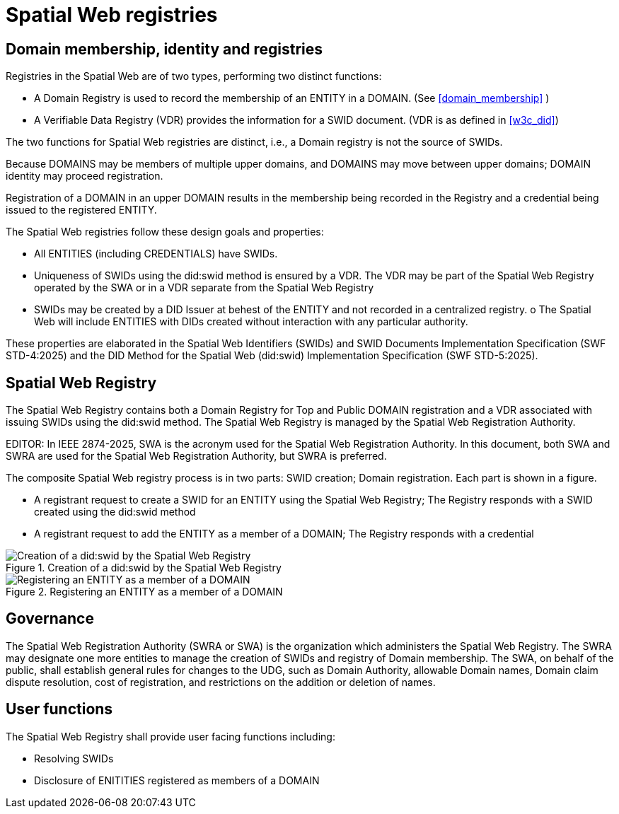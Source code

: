 = Spatial Web registries

== Domain membership, identity and registries

Registries in the Spatial Web are of two types, performing two distinct functions:

* A Domain Registry is used to record the membership of an ENTITY in a DOMAIN.  (See <<domain_membership>> )
* A Verifiable Data Registry (VDR) provides the information for a SWID document.  (VDR is as defined in <<w3c_did>>)

The two functions for Spatial Web registries are distinct, i.e., a Domain registry is not the source of SWIDs.  

Because DOMAINS may be members of multiple upper domains, and DOMAINS may move between upper domains; DOMAIN identity may proceed registration.

Registration of a DOMAIN in an upper DOMAIN results in the membership being recorded in the Registry and a credential being issued to the registered ENTITY.

The Spatial Web registries follow these design goals and properties:

* All ENTITIES (including CREDENTIALS) have SWIDs.
* Uniqueness of SWIDs using the did:swid method is ensured by a VDR.  The VDR may be part of the Spatial Web Registry operated by the SWA or in a VDR separate from the Spatial Web Registry
* SWIDs may be created by a DID Issuer at behest of the ENTITY and not recorded in a centralized registry.
o The Spatial Web will include ENTITIES with DIDs created without interaction with any particular authority.

These properties are elaborated in the Spatial Web Identifiers (SWIDs) and SWID Documents Implementation Specification (SWF STD-4:2025) and the DID Method for the Spatial Web (did:swid) Implementation Specification (SWF STD-5:2025).

== Spatial Web Registry

The Spatial Web Registry contains both a Domain Registry for Top and Public DOMAIN registration and a VDR associated with issuing SWIDs using the did:swid method.  The Spatial Web Registry is managed by the Spatial Web Registration Authority.

EDITOR: In IEEE 2874-2025, SWA is the acronym used for the Spatial Web Registration Authority.  In this document, both SWA and SWRA are used for the Spatial Web Registration Authority, but SWRA is preferred.

The composite Spatial Web registry process is in two parts: SWID creation; Domain registration.  Each part is shown in a figure.

* A registrant request to create a SWID for an ENTITY using the Spatial Web Registry; The Registry responds with a SWID created using the did:swid method
* A registrant request to add the ENTITY as a member of a DOMAIN; The Registry responds with a credential 

.Creation of a did:swid by the Spatial Web Registry
image::swra_did_swid.png[Creation of a did:swid by the Spatial Web Registry]

.Registering an ENTITY as a member of a DOMAIN
image::registering-entity-sw-registry.png[Registering an ENTITY as a member of a DOMAIN]


== Governance

The Spatial Web Registration Authority (SWRA or SWA) is the organization which administers the Spatial Web Registry.  The SWRA may designate one more entities to manage the creation of SWIDs and registry of Domain membership. The SWA, on behalf of the public, shall establish general rules for changes to the UDG, such as Domain Authority, allowable Domain names, Domain claim dispute resolution, cost of registration, and restrictions on the addition or deletion of names.

== User functions

The Spatial Web Registry shall provide user facing functions including:

* Resolving SWIDs
* Disclosure of ENITITIES registered as members of a DOMAIN
